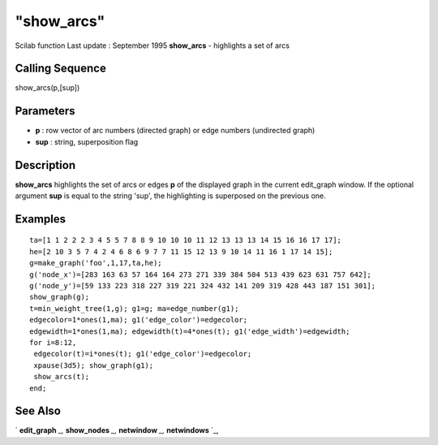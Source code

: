 ====
"show_arcs"
====

Scilab function Last update : September 1995
**show_arcs** - highlights a set of arcs



Calling Sequence
~~~~~~~~~~~~~~~~

show_arcs(p,[sup])




Parameters
~~~~~~~~~~


+ **p** : row vector of arc numbers (directed graph) or edge numbers
  (undirected graph)
+ **sup** : string, superposition flag




Description
~~~~~~~~~~~

**show_arcs** highlights the set of arcs or edges **p** of the
displayed graph in the current edit_graph window. If the optional
argument **sup** is equal to the string 'sup', the highlighting is
superposed on the previous one.



Examples
~~~~~~~~


::

    
    
    ta=[1 1 2 2 2 3 4 5 5 7 8 8 9 10 10 10 11 12 13 13 13 14 15 16 16 17 17];
    he=[2 10 3 5 7 4 2 4 6 8 6 9 7 7 11 15 12 13 9 10 14 11 16 1 17 14 15];
    g=make_graph('foo',1,17,ta,he);
    g('node_x')=[283 163 63 57 164 164 273 271 339 384 504 513 439 623 631 757 642];
    g('node_y')=[59 133 223 318 227 319 221 324 432 141 209 319 428 443 187 151 301];
    show_graph(g);
    t=min_weight_tree(1,g); g1=g; ma=edge_number(g1);
    edgecolor=1*ones(1,ma); g1('edge_color')=edgecolor;
    edgewidth=1*ones(1,ma); edgewidth(t)=4*ones(t); g1('edge_width')=edgewidth;
    for i=8:12,
     edgecolor(t)=i*ones(t); g1('edge_color')=edgecolor;
     xpause(3d5); show_graph(g1);
     show_arcs(t);
    end;
     
      




See Also
~~~~~~~~

` **edit_graph** `_,` **show_nodes** `_,` **netwindow** `_,`
**netwindows** `_,

.. _
      : ://./metanet/netwindow.htm
.. _
      : ://./metanet/show_nodes.htm
.. _
      : ://./metanet/netwindows.htm
.. _
      : ://./metanet/edit_graph.htm


